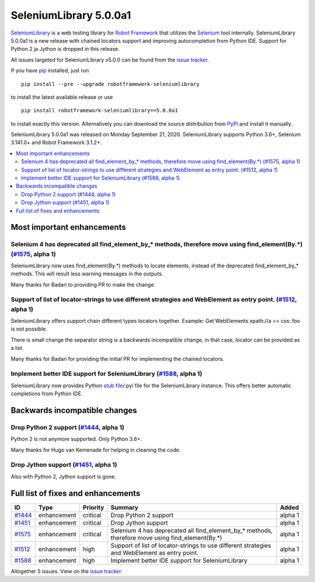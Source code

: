 =======================
SeleniumLibrary 5.0.0a1
=======================


.. default-role:: code


SeleniumLibrary_ is a web testing library for `Robot Framework`_ that utilizes
the Selenium_ tool internally. SeleniumLibrary 5.0.0a1 is a new release with
chained locators support and improving autocompletion from Python IDE. Support
for Python 2 ja Jython is dropped in this release.

All issues targeted for SeleniumLibrary v5.0.0 can be found
from the `issue tracker`_.

If you have pip_ installed, just run

::

   pip install --pre --upgrade robotframework-seleniumlibrary

to install the latest available release or use

::

   pip install robotframework-seleniumlibrary==5.0.0a1

to install exactly this version. Alternatively you can download the source
distribution from PyPI_ and install it manually.

SeleniumLibrary 5.0.0a1 was released on Monday September 21, 2020. SeleniumLibrary supports
Python 3.6+, Selenium 3.141.0+ and Robot Framework 3.1.2+.

.. _Robot Framework: http://robotframework.org
.. _SeleniumLibrary: https://github.com/robotframework/SeleniumLibrary
.. _Selenium: http://seleniumhq.org
.. _pip: http://pip-installer.org
.. _PyPI: https://pypi.python.org/pypi/robotframework-seleniumlibrary
.. _issue tracker: https://github.com/robotframework/SeleniumLibrary/issues?q=milestone%3Av5.0.0


.. contents::
   :depth: 2
   :local:

Most important enhancements
===========================

Selenium 4 has deprecated all find_element_by_* methods, therefore move using find_element(By.*) (`#1575`_, alpha 1)
--------------------------------------------------------------------------------------------------------------------
SeleniumLibrary now uses find_element(By.*) methods to locate elements, instead of the deprecated find_element_by_*
methods. This will result less warning messages in the outputs.

Many thanks for Badari to providing PR to make the change.

Support of list of locator-strings to use different strategies and WebElement as entry point. (`#1512`_, alpha 1)
-----------------------------------------------------------------------------------------------------------------
SeleniumLibrary offers support chain different types locators together. Example: Get WebElements xpath://a >> css:.foo
is not possible.

There is small change the separator string is a backwards incompatible change, in that case, locator can be
provided as a list.

Many thanks for Badari for providing the initial PR for implementing the chained locators.

Implement better IDE support for SeleniumLibrary (`#1588`_, alpha 1)
--------------------------------------------------------------------
SeleniumLibrary now provides Python `stub file`_/.pyi file for the SeleniumLibrary instance. This
offers better automatic completions from Python IDE.

Backwards incompatible changes
==============================

Drop Python 2 support (`#1444`_, alpha 1)
-----------------------------------------
Python 2 is not anymore supported. Only Python 3.6+.

Many thanks for Hugo van Kemenade for helping in cleaning the code.

Drop Jython support (`#1451`_, alpha 1)
---------------------------------------
Also with Python 2, Jython support is gone.

.. _stub file: https://www.python.org/dev/peps/pep-0484/#stub-files

Full list of fixes and enhancements
===================================

.. list-table::
    :header-rows: 1

    * - ID
      - Type
      - Priority
      - Summary
      - Added
    * - `#1444`_
      - enhancement
      - critical
      - Drop Python 2 support
      - alpha 1
    * - `#1451`_
      - enhancement
      - critical
      - Drop Jython support
      - alpha 1
    * - `#1575`_
      - enhancement
      - critical
      - Selenium 4 has deprecated all find_element_by_* methods, therefore move using find_element(By.*)
      - alpha 1
    * - `#1512`_
      - enhancement
      - high
      - Support of list of locator-strings to use different strategies and WebElement as entry point.
      - alpha 1
    * - `#1588`_
      - enhancement
      - high
      - Implement better IDE support for SeleniumLibrary
      - alpha 1

Altogether 5 issues. View on the `issue tracker <https://github.com/robotframework/SeleniumLibrary/issues?q=milestone%3Av5.0.0>`__.

.. _#1444: https://github.com/robotframework/SeleniumLibrary/issues/1444
.. _#1451: https://github.com/robotframework/SeleniumLibrary/issues/1451
.. _#1575: https://github.com/robotframework/SeleniumLibrary/issues/1575
.. _#1512: https://github.com/robotframework/SeleniumLibrary/issues/1512
.. _#1588: https://github.com/robotframework/SeleniumLibrary/issues/1588
